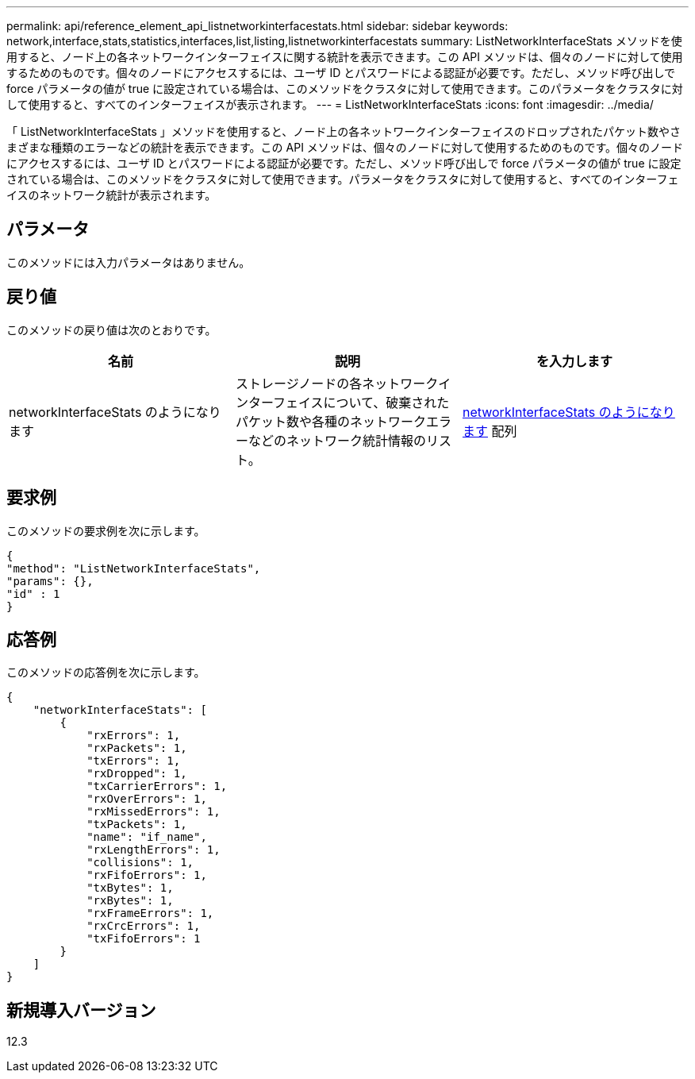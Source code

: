 ---
permalink: api/reference_element_api_listnetworkinterfacestats.html 
sidebar: sidebar 
keywords: network,interface,stats,statistics,interfaces,list,listing,listnetworkinterfacestats 
summary: ListNetworkInterfaceStats メソッドを使用すると、ノード上の各ネットワークインターフェイスに関する統計を表示できます。この API メソッドは、個々のノードに対して使用するためのものです。個々のノードにアクセスするには、ユーザ ID とパスワードによる認証が必要です。ただし、メソッド呼び出しで force パラメータの値が true に設定されている場合は、このメソッドをクラスタに対して使用できます。このパラメータをクラスタに対して使用すると、すべてのインターフェイスが表示されます。 
---
= ListNetworkInterfaceStats
:icons: font
:imagesdir: ../media/


[role="lead"]
「 ListNetworkInterfaceStats 」メソッドを使用すると、ノード上の各ネットワークインターフェイスのドロップされたパケット数やさまざまな種類のエラーなどの統計を表示できます。この API メソッドは、個々のノードに対して使用するためのものです。個々のノードにアクセスするには、ユーザ ID とパスワードによる認証が必要です。ただし、メソッド呼び出しで force パラメータの値が true に設定されている場合は、このメソッドをクラスタに対して使用できます。パラメータをクラスタに対して使用すると、すべてのインターフェイスのネットワーク統計が表示されます。



== パラメータ

このメソッドには入力パラメータはありません。



== 戻り値

このメソッドの戻り値は次のとおりです。

|===
| 名前 | 説明 | を入力します 


| networkInterfaceStats のようになります | ストレージノードの各ネットワークインターフェイスについて、破棄されたパケット数や各種のネットワークエラーなどのネットワーク統計情報のリスト。 | xref:reference_element_api_networkinterfacestats.adoc[networkInterfaceStats のようになります] 配列 
|===


== 要求例

このメソッドの要求例を次に示します。

[listing]
----
{
"method": "ListNetworkInterfaceStats",
"params": {},
"id" : 1
}
----


== 応答例

このメソッドの応答例を次に示します。

[listing]
----
{
    "networkInterfaceStats": [
        {
            "rxErrors": 1,
            "rxPackets": 1,
            "txErrors": 1,
            "rxDropped": 1,
            "txCarrierErrors": 1,
            "rxOverErrors": 1,
            "rxMissedErrors": 1,
            "txPackets": 1,
            "name": "if_name",
            "rxLengthErrors": 1,
            "collisions": 1,
            "rxFifoErrors": 1,
            "txBytes": 1,
            "rxBytes": 1,
            "rxFrameErrors": 1,
            "rxCrcErrors": 1,
            "txFifoErrors": 1
        }
    ]
}
----


== 新規導入バージョン

12.3
